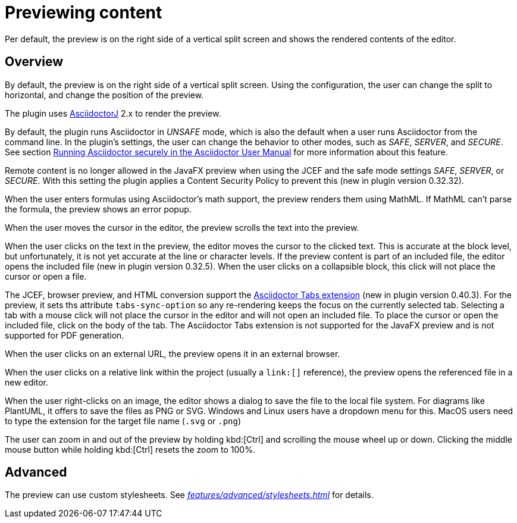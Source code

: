 = Previewing content
:description: Per default, the preview is on the right side of a vertical split screen and shows the rendered contents of the editor.

{description}

== Overview

By default, the preview is on the right side of a vertical split screen.
Using the configuration, the user can change the split to horizontal, and change the position of the preview.

The plugin uses https://github.com/asciidoctor/asciidoctorj[AsciidoctorJ] 2.x to render the preview.

By default, the plugin runs Asciidoctor in _UNSAFE_ mode, which is also the default when a user runs Asciidoctor from the command line.
In the plugin's settings, the user can change the behavior to other modes, such as _SAFE_, _SERVER_, and _SECURE_.
See section https://asciidoctor.org/docs/user-manual/#running-asciidoctor-securely[Running Asciidoctor securely in the Asciidoctor User Manual] for more information about this feature.

Remote content is no longer allowed in the JavaFX preview when using the JCEF and the safe mode settings _SAFE_, _SERVER_, or _SECURE_.
With this setting the plugin applies a Content Security Policy to prevent this (new in plugin version 0.32.32).

When the user enters formulas using Asciidoctor's math support, the preview renders them using MathML.
If MathML can't parse the formula, the preview shows an error popup.

When the user moves the cursor in the editor, the preview scrolls the text into the preview.

When the user clicks on the text in the preview, the editor moves the cursor to the clicked text.
This is accurate at the block level, but unfortunately, it is not yet accurate at the line or character levels.
If the preview content is part of an included file, the editor opens the included file (new in plugin version 0.32.5).
When the user clicks on a collapsible block, this click will not place the cursor or open a file.

The JCEF, browser preview, and HTML conversion support the https://github.com/asciidoctor/asciidoctor-tabs[Asciidoctor Tabs extension] (new in plugin version 0.40.3).
For the preview, it sets ths attribute `tabs-sync-option` so any re-rendering keeps the focus on the currently selected tab.
Selecting a tab with a mouse click will not place the cursor in the editor and will not open an included file.
To place the cursor or open the included file, click on the body of the tab.
The Asciidoctor Tabs extension is not supported for the JavaFX preview and is not supported for PDF generation.

When the user clicks on an external URL, the preview opens it in an external browser.

When the user clicks on a relative link within the project (usually a `\link:[]` reference), the preview opens the referenced file in a new editor.

When the user right-clicks on an image, the editor shows a dialog to save the file to the local file system.
For diagrams like PlantUML, it offers to save the files as PNG or SVG.
Windows and Linux users have a dropdown menu for this.
MacOS users need to type the extension for the target file name (`.svg` or `.png`)

The user can zoom in and out of the preview by holding kbd:[Ctrl] and scrolling the mouse wheel up or down.
Clicking the middle mouse button while holding kbd:[Ctrl] resets the zoom to 100%.

== Advanced

The preview can use custom stylesheets.
See _xref:features/advanced/stylesheets.adoc[]_ for details.
